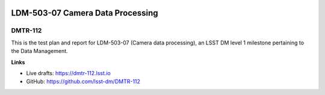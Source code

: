 .. image:: https://img.shields.io/badge/dmtr--112-lsst.io-brightgreen.svg
   :target: https://dmtr-112.lsst.io
.. image:: https://travis-ci.org/lsst-dm/DMTR-112.svg
   :target: https://travis-ci.org/lsst-dm/DMTR-112

#################################
LDM-503-07 Camera Data Processing
#################################

DMTR-112
========

This is the test plan and report for LDM-503-07 (Camera data processing), an LSST DM level 1 milestone pertaining to the Data Management.

**Links**

- Live drafts: https://dmtr-112.lsst.io
- GitHub: https://github.com/lsst-dm/DMTR-112
